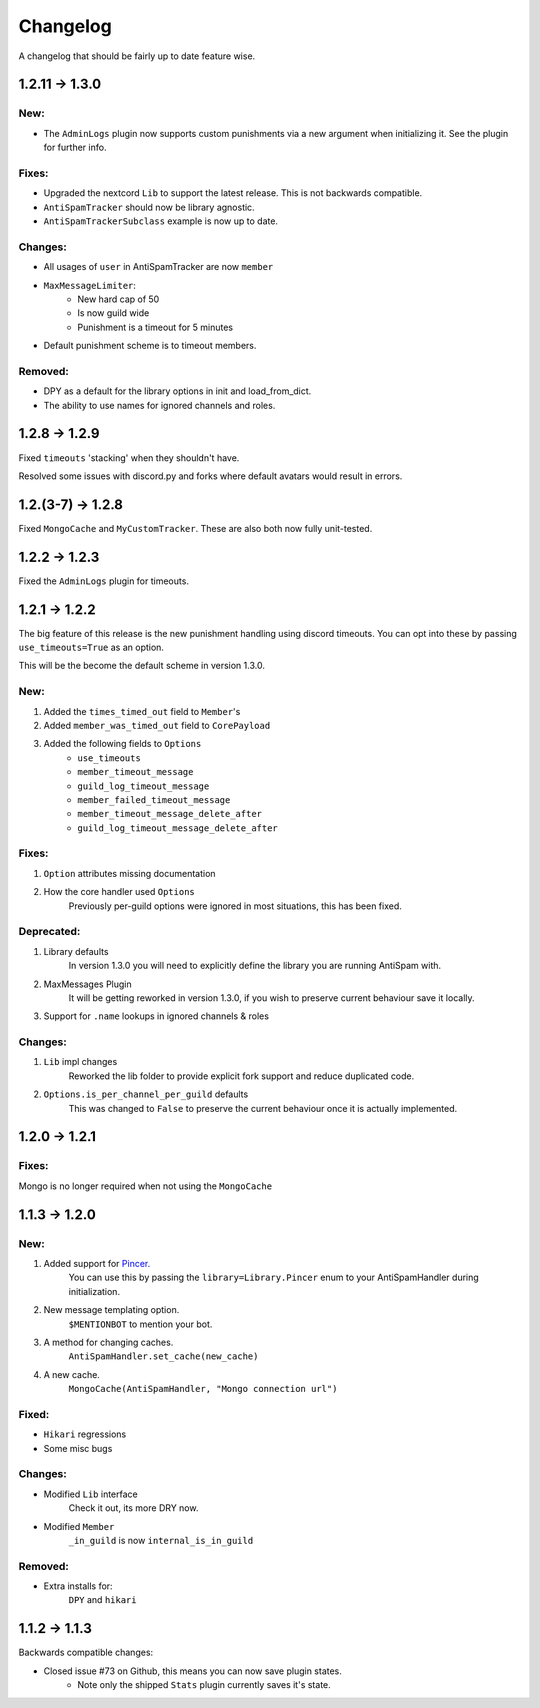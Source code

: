 Changelog
=========

A changelog that should be fairly up to date feature wise.

1.2.11 -> 1.3.0
--------------

New:
****

- The ``AdminLogs`` plugin now supports custom punishments
  via a new argument when initializing it.
  See the plugin for further info.

Fixes:
******

- Upgraded the nextcord ``Lib`` to support the latest release.
  This is not backwards compatible.

- ``AntiSpamTracker`` should now be library agnostic.

- ``AntiSpamTrackerSubclass`` example is now up to date.

Changes:
********

- All usages of ``user`` in AntiSpamTracker are now ``member``

- ``MaxMessageLimiter``:
    - New hard cap of 50
    - Is now guild wide
    - Punishment is a timeout for 5 minutes

- Default punishment scheme is to timeout members.

Removed:
********

- DPY as a default for the library options in init and load_from_dict.

- The ability to use names for ignored channels and roles.

1.2.8 -> 1.2.9
--------------

Fixed ``timeouts`` 'stacking' when they shouldn't have.

Resolved some issues with discord.py and forks where
default avatars would result in errors.

1.2.(3-7) -> 1.2.8
------------------

Fixed ``MongoCache`` and ``MyCustomTracker``.
These are also both now fully unit-tested.

1.2.2 -> 1.2.3
--------------

Fixed the ``AdminLogs`` plugin for timeouts.

1.2.1 -> 1.2.2
--------------

The big feature of this release is the new punishment
handling using discord timeouts. You can opt into
these by passing ``use_timeouts=True`` as an option.

This will be the become the default scheme in version 1.3.0.

New:
****

1) Added the ``times_timed_out`` field to ``Member``'s
2) Added ``member_was_timed_out`` field to ``CorePayload``
3) Added the following fields to ``Options``
    - ``use_timeouts``
    - ``member_timeout_message``
    - ``guild_log_timeout_message``
    - ``member_failed_timeout_message``
    - ``member_timeout_message_delete_after``
    - ``guild_log_timeout_message_delete_after``

Fixes:
******

1) ``Option`` attributes missing documentation
2) How the core handler used ``Options``
    Previously per-guild options were ignored in
    most situations, this has been fixed.

Deprecated:
***********

1) Library defaults
    In version 1.3.0 you will need to explicitly
    define the library you are running AntiSpam with.
2) MaxMessages Plugin
    It will be getting reworked in version 1.3.0, if
    you wish to preserve current behaviour save it locally.
3) Support for ``.name`` lookups in ignored channels & roles

Changes:
********

1) ``Lib`` impl changes
    Reworked the lib folder to provide explicit fork
    support and reduce duplicated code.
2) ``Options.is_per_channel_per_guild`` defaults
    This was changed to ``False`` to preserve the current
    behaviour once it is actually implemented.


1.2.0 -> 1.2.1
--------------

Fixes:
******

Mongo is no longer required when not using the ``MongoCache``

1.1.3 -> 1.2.0
--------------

New:
****

1. Added support for `Pincer. <https://pypi.org/project/pincer/>`_
    You can use this by passing the ``library=Library.Pincer``
    enum to your AntiSpamHandler during initialization.
2. New message templating option.
    ``$MENTIONBOT`` to mention your bot.
3. A method for changing caches.
    ``AntiSpamHandler.set_cache(new_cache)``
4. A new cache.
    ``MongoCache(AntiSpamHandler, "Mongo connection url")``

Fixed:
******

- ``Hikari`` regressions
- Some misc bugs


Changes:
********

- Modified ``Lib`` interface
    Check it out, its more DRY now.
- Modified ``Member``
    ``_in_guild`` is now ``internal_is_in_guild``

Removed:
********

- Extra installs for:
    ``DPY`` and ``hikari``

1.1.2 -> 1.1.3
--------------

Backwards compatible changes:

- Closed issue #73 on Github, this means you can now save plugin states.
    - Note only the shipped ``Stats`` plugin currently saves it's state.